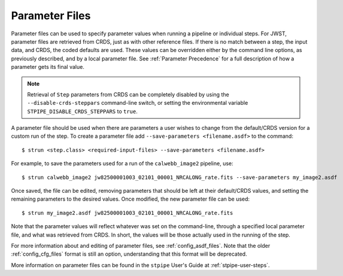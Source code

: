 .. _parameter_files:

Parameter Files
===============

Parameter files can be used to specify parameter values when running a
pipeline or individual steps. For JWST, parameter files are retrieved from
CRDS, just as with other reference files. If there is no match between a step,
the input data, and CRDS, the coded defaults are used. These values can be
overridden either by the command line options, as previously described, and by a
local parameter file. See :ref:`Parameter Precedence` for a full description of
how a parameter gets its final value.

.. note::

   Retrieval of ``Step`` parameters from CRDS can be completely disabled by
   using the ``--disable-crds-steppars`` command-line switch, or setting the
   environmental variable ``STPIPE_DISABLE_CRDS_STEPPARS`` to ``true``.

A parameter file should be used when there are parameters a user wishes to
change from the default/CRDS version for a custom run of the step. To create a
parameter file add ``--save-parameters <filename.asdf>`` to the command:
::

$ strun <step.class> <required-input-files> --save-parameters <filename.asdf>

For example, to save the parameters used for a run of the ``calwebb_image2`` pipeline, use:
::

$ strun calwebb_image2 jw82500001003_02101_00001_NRCALONG_rate.fits --save-parameters my_image2.asdf

Once saved, the file can be edited, removing parameters that should be left
at their default/CRDS values, and setting the remaining parameters to the
desired values. Once modified, the new parameter file can be used:
::

$ strun my_image2.asdf jw82500001003_02101_00001_NRCALONG_rate.fits

Note that the parameter values will reflect whatever was set on the
command-line, through a specified local parameter file, and what was
retrieved from CRDS. In short, the values will be those actually used in the
running of the step.

For more information about and editing of parameter files, see
:ref:`config_asdf_files`. Note that the older :ref:`config_cfg_files` format is
still an option, understanding that this format will be deprecated.


More information on parameter files can be found in the ``stpipe`` User's
Guide at :ref:`stpipe-user-steps`.
